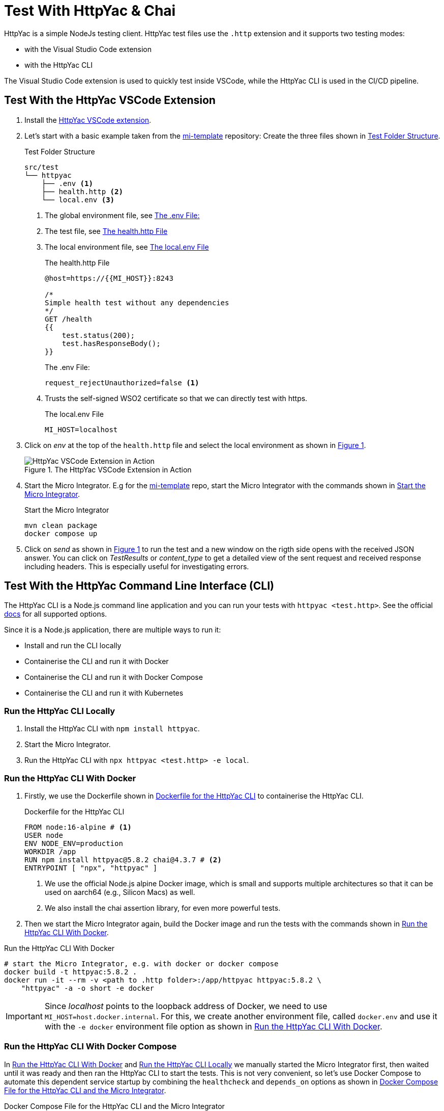 ifdef::env-github[]
:imagesdir: ../assets/images
endif::[]
:xrefstyle: short

= Test With HttpYac & Chai

HttpYac is a simple NodeJs testing client. HttpYac test files use the `.http` 
extension and it supports two testing modes:

* with the Visual Studio Code extension
* with the HttpYac CLI

The Visual Studio Code extension is used to quickly test inside VSCode, while the 
HttpYac CLI is used in the CI/CD pipeline.

== Test With the HttpYac VSCode Extension

. Install the 
https://marketplace.visualstudio.com/items?itemName=anweber.vscode-httpyac[HttpYac VSCode extension].

. Let's start with a basic example taken from
the https://github.com/integonch/mi-template[mi-template] repository:
Create the three files shown in <<test-folder-structure>>.
+
.Test Folder Structure
[source#test-folder-structure, console]
----
src/test
└── httpyac
    ├── .env <1>
    ├── health.http <2>
    └── local.env <3>
----
<1> The global environment file, see <<global-env>>
<2> The test file, see <<health>>
<3> The local environment file, see <<local-env>>
+
.The health.http File
[source#health,javascript]
----
@host=https://{{MI_HOST}}:8243

/*
Simple health test without any dependencies
*/
GET /health
{{
    test.status(200);
    test.hasResponseBody();
}}
----
+
.The .env File: 
[source#global-env, env]
----
request_rejectUnauthorized=false <1>
----
<1> Trusts the self-signed WSO2 certificate so that we can directly test with https.
+
.The local.env File
[source#local-env, env]
----
MI_HOST=localhost
----

. Click on _env_ at the top of the `health.http` file and select the local environment
as shown in <<img-httpyac-vscode>>.
+
.The HttpYac VSCode Extension in Action
[#img-httpyac-vscode]
image::httpyac-vscode.png[HttpYac VSCode Extension in Action]

. Start the Micro Integrator. E.g for the
https://github.com/integonch/mi-template[mi-template] repo, start
the Micro Integrator with the commands shown in <<start-mi>>.
+
.Start the Micro Integrator
[source#start-mi, bash]
----
mvn clean package
docker compose up
----

. Click on _send_ as shown in <<img-httpyac-vscode>> to run the test and a new
window on the rigth side opens with the received JSON answer. You can
click on _TestResults_ or _content_type_ to get a detailed view of the
sent request and received response including headers. This is especially useful
for investigating errors.

== Test With the HttpYac Command Line Interface (CLI)

The HttpYac CLI is a Node.js command line application and you can run your
tests with `httpyac <test.http>`. See the official
https://httpyac.github.io/guide/installation_cli.html[docs] for all supported
options.

Since it is a Node.js application, there are multiple ways to run it:

* Install and run the CLI locally
* Containerise the CLI and run it with Docker
* Containerise the CLI and run it with Docker Compose
* Containerise the CLI and run it with Kubernetes

[#run-locally]
=== Run the HttpYac CLI Locally

. Install the HttpYac CLI with `npm install httpyac`.
. Start the Micro Integrator.
. Run the HttpYac CLI with `npx httpyac <test.http> -e local`.

[#run-with-docker]
=== Run the HttpYac CLI With Docker

. Firstly, we use the Dockerfile shown in <<dockerfile-httpyac>> to containerise
the HttpYac CLI.
+
.Dockerfile for the HttpYac CLI
[source#dockerfile-httpyac, dockerfile]
----
FROM node:16-alpine # <1>
USER node
ENV NODE_ENV=production
WORKDIR /app
RUN npm install httpyac@5.8.2 chai@4.3.7 # <2>
ENTRYPOINT [ "npx", "httpyac" ]
----
<1> We use the official Node.js alpine Docker image, which is small and supports
multiple architectures so that it can be used on aarch64 (e.g., Silicon Macs) 
as well.
<2> We also install the chai assertion library, for even more powerful tests.

. Then we start the Micro Integrator again, build the Docker image and run the
tests with the commands shown in <<run-httpyac-docker>>.

.Run the HttpYac CLI With Docker
[source#run-httpyac-docker, console]
----
# start the Micro Integrator, e.g. with docker or docker compose
docker build -t httpyac:5.8.2 .
docker run -it --rm -v <path to .http folder>:/app/httpyac httpyac:5.8.2 \
    "httpyac" -a -o short -e docker
----

IMPORTANT: Since _localhost_ points to the loopback address of Docker, we need 
to use `MI_HOST=host.docker.internal`. For this, we create another environment
file, called `docker.env` and use it with the `-e docker` environment file option
as shown in <<run-httpyac-docker>>.

=== Run the HttpYac CLI With Docker Compose

In <<run-with-docker>> and <<run-locally>> we manually started the Micro
Integrator first, then waited until it was ready and then ran the HttpYac CLI to
start the tests.
This is not very convenient, so let's use Docker Compose to automate this 
dependent service startup by combining the `healthcheck` and `depends_on` options
as shown in <<docker-compose-httpyac-mi>>.

.Docker Compose File for the HttpYac CLI and the Micro Integrator
[source#docker-compose-httpyac-mi, yaml]
----
version: '3.3'
services:
    mi-template:
        image: "docker.io/wso2/wso2mi:4.1.0-multiarch"
        ports:
            - "8280:8280"
            - "8243:8243"
            - "9191:9191"
            - "9154:9154"
        healthcheck: # <1>
          test        : [ "CMD", "curl", "-f", "http://localhost:9191/healthz" ]
          interval    : 1s
          timeout     : 2s
          retries     : 3
          start_period: 5s

        volumes:
            - ./target/capp:/home/wso2carbon/wso2mi-4.1.0/repository/deployment/server/carbonapps
            - ./mi-home/conf/deployment.toml:/home/wso2carbon/wso2mi-4.1.0/conf/deployment.toml

    test:
      build:
        context: .
        dockerfile: docker/test/Dockerfile
      volumes:
        - ./src/test/httpyac:/app/httpyac
      command: ["httpyac", "-a", "-o", "short", "-e", "docker-compose" ] # <2>
      depends_on: # <3>
        mi-template:
          condition: service_healthy # <3>
----
<1> We use the `healthcheck` option to query the internal `healthz` endpoint of
the Micro Integrator to check if it is ready.
<2> Here again we use a custom `docker-compose.env` environment file because the
`MI_HOST` is `mi-template` and not `localhost` inside the docker compose network.
<3> We use the `depends_on` option with the `service_healthy` condition to start
the HttpYac CLI only after the Micro Integrator is ready.

As a result, we can start the Micro Integrator and the HttpYac CLI with a single
`docker compose up` command.

== HttpYac Basics

The three health check tests shown in <<httpyac-basics>> are all valid HttpYac
tests and show the versatility of the HttpYac test syntax. It can not only be
used as a simple `curl` replacement, but can also be extended with a fully fledged
test framework such as `chai` or any other npm package (e.g. an XPath library).
See the official 
https://httpyac.github.io/guide/request.html[HttpYac documentation] for more
information about _query parameters_ and different authentication methods such as
_Basic Auth_ and _OAuth2_.

.HttpYac Basics
[source#httpyac-basics, javascript]
----
@host=https://{{MI_HOST}}:8243 // <1>

/*
Simple health test without any dependencies // <2>
*/
GET /health
{{
    test.status(200);
    test.hasResponseBody();
}}

### // <3>

/*
Health test with header checking without any dependencies
*/
GET /health
{{
    test.status(200);
    test.hasResponseBody();
    test.header("Content-Type", "application/json; charset=UTF-8");
}}

###

/*
Health test with chai dependency for more complex tests. This test does not 
work inside the httpYac VSCode extension unless you have chai installed with
npm. In the Docker image, however, chai is already installed and the test
will work.
*/
GET /health
{{
    // standard test without dependencies
    test.status(200);
    test.hasResponseBody();
    test.header("Content-Type", "application/json; charset=UTF-8");

    // additional javascript specific test using the specialized chai library
    const expect = require('chai').expect;
    test('Status should be "UP"', () => {
        expect(response.parsedBody.Status).to.equal('UP');
    });
}}
----
<1> We use the `@host` directive to set the host for all tests in the file.
In addition, we inject the `MI_HOST` environment variable with the `{{MI_HOST}}`
syntax.
<2> Comment lines are used to describe the test. This output is shown in the
console when the test is executed.
<3> The `\###` line is used to separate the tests.

=== Organize Environment Files

As a convention, the HttpYac Vscode extension looks for environment files in a
environment folder called `env`. Therefore, it makes sense to put your different
environment files in this folder as shown in <<env-folder>>.

.Folder Structure for Environment Files
[source#env-folder, console]
----
src/test/httpyac/
├── env // <1>
│   ├── docker-compose.env
│   ├── docker.env
│   └── local.env
├── health.http <2>
└── second-test.http <2>
----
<1> The `env` folder contains the environment files and is automatically 
recognized by the HttpYac Vscode extension.
<2> The `health.http` and `second-test.http` files are HttpYac test files.